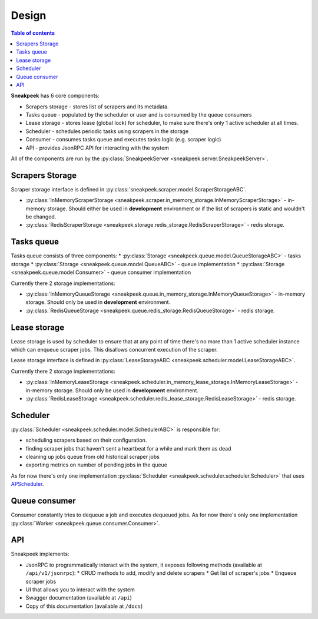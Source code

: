 #################
Design
#################

.. contents:: Table of contents

**Sneakpeek** has 6 core components:

* Scrapers storage - stores list of scrapers and its metadata.
* Tasks queue - populated by the scheduler or user and is consumed by the queue consumers
* Lease storage - stores lease (global lock) for scheduler, to make sure there's only 1 active scheduler at all times.
* Scheduler - schedules periodic tasks using scrapers in the storage
* Consumer - consumes tasks queue and executes tasks logic (e.g. scraper logic)
* API - provides JsonRPC API for interacting with the system

All of the components are run by the :py:class:`SneakpeekServer <sneakpeek.server.SneakpeekServer>`.

================
Scrapers Storage
================

Scraper storage interface is defined in :py:class:`sneakpeek.scraper.model.ScraperStorageABC`.

* :py:class:`InMemoryScraperStorage <sneakpeek.scraper.in_memory_storage.InMemoryScraperStorage>` - in-memory storage. Should either be used in **development** environment or if the list of scrapers is static and wouldn't be changed.
* :py:class:`RedisScraperStorage <sneakpeek.storage.redis_storage.RedisScraperStorage>` - redis storage.

================
Tasks queue
================

Tasks queue consists of three components:
* :py:class:`Storage <sneakpeek.queue.model.QueueStorageABC>` - tasks storage
* :py:class:`Storage <sneakpeek.queue.model.QueueABC>` - queue implementation
* :py:class:`Storage <sneakpeek.queue.model.Consumer>` - queue consumer implementation

Currently there 2 storage implementations:

* :py:class:`InMemoryQueueStorage <sneakpeek.queue.in_memory_storage.InMemoryQueueStorage>` - in-memory storage. Should only be used in **development** environment.
* :py:class:`RedisQueueStorage <sneakpeek.queue.redis_storage.RedisQueueStorage>` - redis storage.

================
Lease storage
================

Lease storage is used by scheduler to ensure that at any point of time there's no more 
than 1 active scheduler instance which can enqueue scraper jobs. This disallows concurrent
execution of the scraper.

Lease storage interface is defined in :py:class:`LeaseStorageABC <sneakpeek.scheduler.model.LeaseStorageABC>`.

Currently there 2 storage implementations:

* :py:class:`InMemoryLeaseStorage <sneakpeek.scheduler.in_memory_lease_storage.InMemoryLeaseStorage>` - in-memory storage. Should only be used in **development** environment.
* :py:class:`RedisLeaseStorage <sneakpeek.scheduler.redis_lease_storage.RedisLeaseStorage>` - redis storage.

================
Scheduler
================

:py:class:`Scheduler <sneakpeek.scheduler.model.SchedulerABC>` is responsible for:

* scheduling scrapers based on their configuration. 
* finding scraper jobs that haven't sent a heartbeat for a while and mark them as dead
* cleaning up jobs queue from old historical scraper jobs
* exporting metrics on number of pending jobs in the queue

As for now there's only one implementation :py:class:`Scheduler <sneakpeek.scheduler.scheduler.Scheduler>` 
that uses `APScheduler <https://apscheduler.readthedocs.io/en/3.x/>`_.

================
Queue consumer
================

Consumer constantly tries to dequeue a job and executes dequeued jobs.
As for now there's only one implementation :py:class:`Worker <sneakpeek.queue.consumer.Consumer>`.


================
API
================

Sneakpeek implements:

* JsonRPC to programmatically interact with the system, it exposes following methods (available at ``/api/v1/jsonrpc``):
  * CRUD methods to add, modify and delete scrapers
  * Get list of scraper's jobs
  * Enqueue scraper jobs
* UI that allows you to interact with the system
* Swagger documentation (available at ``/api``)
* Copy of this documentation (available at ``/docs``)
